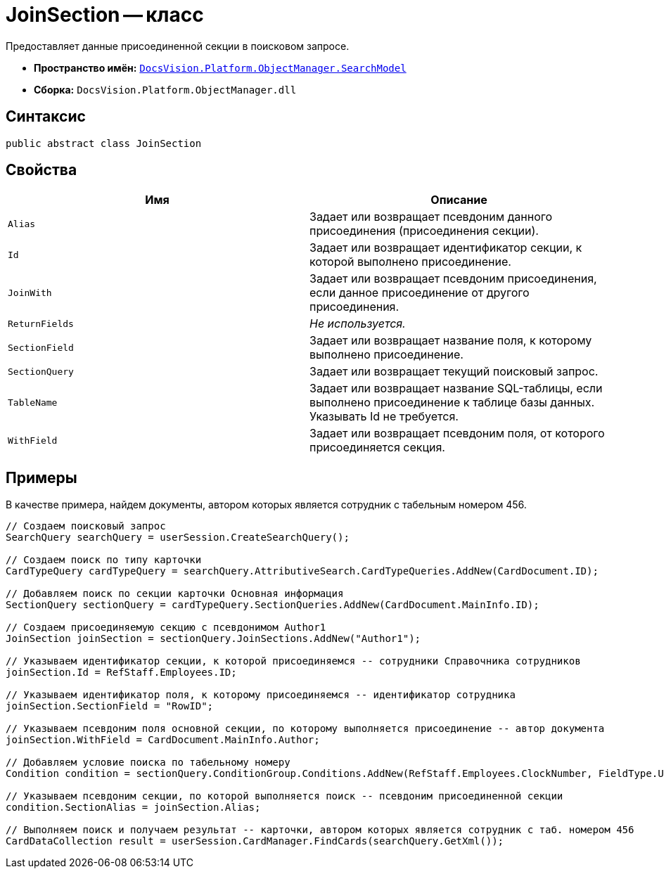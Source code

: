 = JoinSection -- класс

Предоставляет данные присоединенной секции в поисковом запросе.

* *Пространство имён:* `xref:api/DocsVision/Platform/ObjectManager/SearchModel/SearchModel_NS.adoc[DocsVision.Platform.ObjectManager.SearchModel]`
* *Сборка:* `DocsVision.Platform.ObjectManager.dll`

== Синтаксис

[source,csharp]
----
public abstract class JoinSection
----

== Свойства

[cols=",",options="header"]
|===
|Имя |Описание
|`Alias` |Задает или возвращает псевдоним данного присоединения (присоединения секции).
|`Id` |Задает или возвращает идентификатор секции, к которой выполнено присоединение.
|`JoinWith` |Задает или возвращает псевдоним присоединения, если данное присоединение от другого присоединения.
|`ReturnFields` |_Не используется._
|`SectionField` |Задает или возвращает название поля, к которому выполнено присоединение.
|`SectionQuery` |Задает или возвращает текущий поисковый запрос.
|`TableName` |Задает или возвращает название SQL-таблицы, если выполнено присоединение к таблице базы данных. Указывать Id не требуется.
|`WithField` |Задает или возвращает псевдоним поля, от которого присоединяется секция.
|===

== Примеры

В качестве примера, найдем документы, автором которых является сотрудник с табельным номером 456.

[source,csharp]
----
// Создаем поисковый запрос
SearchQuery searchQuery = userSession.CreateSearchQuery();

// Создаем поиск по типу карточки
CardTypeQuery cardTypeQuery = searchQuery.AttributiveSearch.CardTypeQueries.AddNew(CardDocument.ID);
            
// Добавляем поиск по секции карточки Основная информация
SectionQuery sectionQuery = cardTypeQuery.SectionQueries.AddNew(CardDocument.MainInfo.ID);

// Создаем присоединяемую секцию с псевдонимом Author1
JoinSection joinSection = sectionQuery.JoinSections.AddNew("Author1");

// Указываем идентификатор секции, к которой присоединяемся -- сотрудники Справочника сотрудников
joinSection.Id = RefStaff.Employees.ID;

// Указываем идентификатор поля, к которому присоединяемся -- идентификатор сотрудника
joinSection.SectionField = "RowID";

// Указываем псевдоним поля основной секции, по которому выполняется присоединение -- автор документа
joinSection.WithField = CardDocument.MainInfo.Author;

// Добавляем условие поиска по табельному номеру 
Condition condition = sectionQuery.ConditionGroup.Conditions.AddNew(RefStaff.Employees.ClockNumber, FieldType.Unistring, ConditionOperation.Equals, "456");

// Указываем псевдоним секции, по которой выполняется поиск -- псевдоним присоединенной секции
condition.SectionAlias = joinSection.Alias;
            
// Выполняем поиск и получаем результат -- карточки, автором которых является сотрудник с таб. номером 456
CardDataCollection result = userSession.CardManager.FindCards(searchQuery.GetXml());
----
